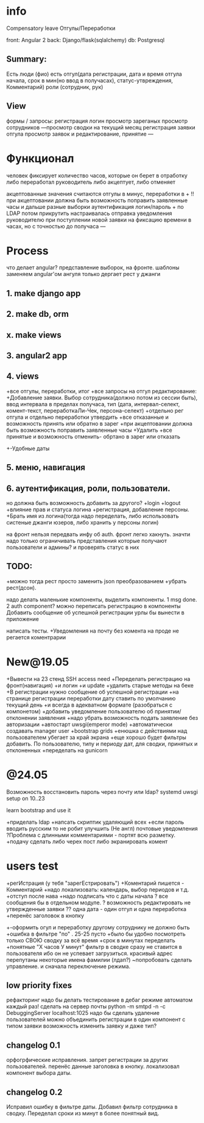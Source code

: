 * info
Compensatory leave
Отгулы/Переработки

front: Angular 2
back:  Django/flask(sqlalchemy)
db:    Postgresql

** Summary:
Есть люди (фио)
есть отгул\переработка(дата регистрации, дата и время отгула начала, срок в
мин(но ввод в получасах), статус-утвреждения, Комментарий)
роли (сотрудник, рук)

** View
формы / запросы:
регистрация
логин
просмотр зареганых
просмотр сотрудников
---просмотр сводки на текущий месяц
регистрация заявки отгула\переработки
просмотр заявок и редактирование, принятие
---
* Функционал
      человек фиксирует количество часов, которые он берет в отработку либо переработал
      руководитель либо акцептует, либо отменяет

      акцептованные значения считаются отгулы в минус, переработки в +
      !!при акцептовании должна быть возможность поправить заявленные часы
       и дальше разные выборки
       аутентификация логин/пароль + по LDAP потом прикрутить
       настраивалась отправка уведомления руководителю при поступлении новой заявки на фиксацию времени
      в часах, но с точностью до получаса
---
* Process
что делает angular?
представление выборок, на фронте.
шаблоны заменяем angular'ом
ангуля только дергает рест у джанги

** 1. make django app
** 2. make db, orm
** x. make views
** 3. angular2 app
** 4. views
+все отгулы, переработки, итог
+все запросы на отгул\пере
  редактирование:
+Добавление заявки. Выбор сотрудника(должно потом из сессии быть),
     ввод интервала в пределах получаса, тип 
     (дата, интервал-селект, комент-текст, переработкаЛи-Чек, персона-селект)
+отдельно рег отгула и отдельно переработки
    утвердить\отклонить
+все отказанные и возможность принять или обратно в зарег
+при акцептовании должна быть возможность поправить заявленные часы
      +Удалить
+все принятые и возможность отменить- обртано в зарег или отказать
+-Удобные даты
** 5. меню, навигация
** 6. аутентификация, роли, пользователи.
           но должна быть возможность добавить за другого?
     +login
     +logout
     +влияние прав и статуса логина
     +регистрация, добавление персоны.
     +Брать имя из логина(тогда надо переделать, либо использовать систеные джанги юзеров, либо хранить у персоны логин)

на фронт нельзя передвать инфу об auth. фронт легко хакнуть. значти надо
только ограничивать представления которые получают пользователи и админы?
и проверять статус в них

** TODO:
+можно тогда рест просто заменить json преобразованием 
+убрать рест(дсон). 

надо делать маленькие компоненты, выделить компоненты.
      1 msg done.
      2 auth component?
можно переписать регистрацию\логин в компоненты
Добавить сообщение об успешной\неуспешной регистрации
урлы бы вынести в приложение

написать тесты. 
+Уведомления на почту
без комента на проде не регается
коментрарии
* New@19.05
+Вывести на 23 стенд SSH access need
+Переделать регистрацию на фронт(навигация)
  +и логин
  +и update
  +удалить старые методы на беке
+В регистрации нужно сообщение об успешной\неуспешной регистрации
+на странице регистрации переработки дату ставить по умолчанию текущий день
+и всегда в адекватном формате (разобраться с компонетом)
+добавить уведомление пользователю об принятии/отклонении заявления
+надо убрать возможность подать заявление без авторизации
+автостарт uwsgi(emperor mode)
+автоматически создавать manager user
+bootstrap grids
+енюшка с действиями над пользователем убегает за край экрана
+еще хорошо будет фильтры добавить. По пользователю, типу и периоду дат, для сводки, принятых и отклоненных
+переделать на gunicorn

* @24.05
Возможность восстановить пароль через почту или ldap?
systemd uwsgi setup on 10..23

learn bootstrap and use it

+приделать ldap
+напсать скриптик удаляющий всех
+если пароль вводить русским то не робит
улучшить (Не англ) почтовые уведомления
?Проблема с длинными комментариями - портят всю разметку.
+подачу сделать либо черех пост либо экранировать комент
* users test
+регИстрация (у тебя "зарегЕстрировать")
+Коментарий пишется - Комментарий
+надо локализовать: календарь, выбор периодов и т.д.
+отступ после нава
+надо подписать что с даты начала
? все сообщения бы в отдельном модуле.
? возможность редактировать не утвержденные заявки
?? одна дата - один отгул и одна переработка
+перенёс заголовок в кнопку
+-оформить огул и переработку другому сотруднику не должно быть
+ошибка в фильтре "по" . 25-25 пусто
+было бы удобно посмотреть только СВОЮ сводку за всё время
+срок в минутах переделать +понятные "Х часов У минут"
фильтр в сводке сразу не ставится в пользователя ибо он не успевает загрузиться.
красивый адрес
перепутаны некоторые имена фамилии (лдап?)
~попробовать сделать управление. и сначала переключение режима.

** low priority fixes
рефакторинг
надо бы делать тестирование в дебаг режиме автоматом каждый раз!
сделать на сервер почты python -m smtpd -n -c DebuggingServer localhost:1025
надо бы сделать удаление пользователей
можно объединить регистрации в один компонент с типом заявки
возможность изменить заявку и даже тип?

** changelog 0.1
орфогрфические исправления.
запрет регистрации за других пользователей.
перенёс данные заголовка в кнопку.
локализовал компонент выбора даты.
** changelog 0.2
Исправил ошибку в фильтре даты.
Добавил фильтр сотрудника в сводку.
Переделал сроки из минут в более понятный вид.
